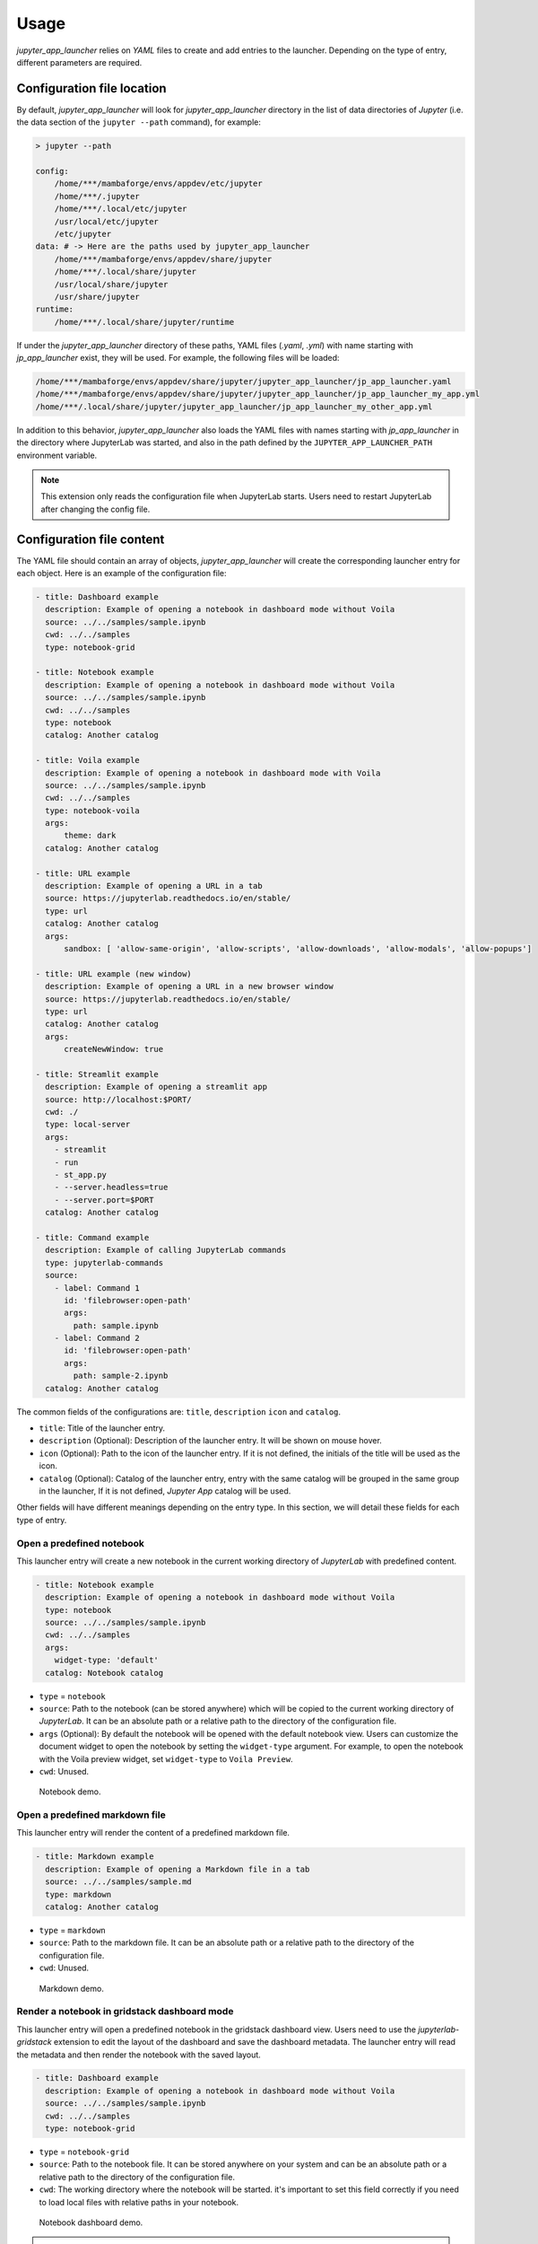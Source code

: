 =============
Usage
=============

*jupyter_app_launcher* relies on *YAML* files to create and add entries to the launcher. Depending on the type of entry, different parameters are required.

Configuration file location
==========================================

By default, *jupyter_app_launcher* will look for `jupyter_app_launcher` directory in the list of data directories of *Jupyter* (i.e. the data section of the ``jupyter --path`` command), for example:

.. code-block:: shell

  > jupyter --path

  config:
      /home/***/mambaforge/envs/appdev/etc/jupyter
      /home/***/.jupyter
      /home/***/.local/etc/jupyter
      /usr/local/etc/jupyter
      /etc/jupyter
  data: # -> Here are the paths used by jupyter_app_launcher
      /home/***/mambaforge/envs/appdev/share/jupyter
      /home/***/.local/share/jupyter
      /usr/local/share/jupyter
      /usr/share/jupyter
  runtime:
      /home/***/.local/share/jupyter/runtime

If under the `jupyter_app_launcher` directory of these paths, YAML files (`.yaml`, `.yml`) with name starting with `jp_app_launcher` exist, they will be used. For example, the following files will be loaded:

.. code-block:: shell

  /home/***/mambaforge/envs/appdev/share/jupyter/jupyter_app_launcher/jp_app_launcher.yaml
  /home/***/mambaforge/envs/appdev/share/jupyter/jupyter_app_launcher/jp_app_launcher_my_app.yml
  /home/***/.local/share/jupyter/jupyter_app_launcher/jp_app_launcher_my_other_app.yml

In addition to this behavior, `jupyter_app_launcher` also loads the YAML files with names starting with `jp_app_launcher` in the directory where JupyterLab was started, and also in the path defined by the ``JUPYTER_APP_LAUNCHER_PATH`` environment variable.

.. note::
  This extension only reads the configuration file when JupyterLab starts. Users need to restart JupyterLab after changing the config file.

Configuration file content
==========================================

The YAML file should contain an array of objects, *jupyter_app_launcher* will create the corresponding launcher entry for each object. Here is an example of the configuration file:

.. code-block:: yaml

    - title: Dashboard example
      description: Example of opening a notebook in dashboard mode without Voila
      source: ../../samples/sample.ipynb
      cwd: ../../samples
      type: notebook-grid

    - title: Notebook example
      description: Example of opening a notebook in dashboard mode without Voila
      source: ../../samples/sample.ipynb
      cwd: ../../samples
      type: notebook
      catalog: Another catalog

    - title: Voila example
      description: Example of opening a notebook in dashboard mode with Voila
      source: ../../samples/sample.ipynb
      cwd: ../../samples
      type: notebook-voila
      args:
          theme: dark
      catalog: Another catalog

    - title: URL example
      description: Example of opening a URL in a tab
      source: https://jupyterlab.readthedocs.io/en/stable/
      type: url
      catalog: Another catalog
      args:
          sandbox: [ 'allow-same-origin', 'allow-scripts', 'allow-downloads', 'allow-modals', 'allow-popups']

    - title: URL example (new window)
      description: Example of opening a URL in a new browser window
      source: https://jupyterlab.readthedocs.io/en/stable/
      type: url
      catalog: Another catalog
      args:
          createNewWindow: true

    - title: Streamlit example
      description: Example of opening a streamlit app
      source: http://localhost:$PORT/
      cwd: ./
      type: local-server
      args:
        - streamlit
        - run
        - st_app.py
        - --server.headless=true
        - --server.port=$PORT
      catalog: Another catalog

    - title: Command example
      description: Example of calling JupyterLab commands
      type: jupyterlab-commands
      source:
        - label: Command 1
          id: 'filebrowser:open-path'
          args:
            path: sample.ipynb
        - label: Command 2
          id: 'filebrowser:open-path'
          args:
            path: sample-2.ipynb
      catalog: Another catalog

The common fields of the configurations are: ``title``, ``description``  ``icon`` and ``catalog``.

- ``title``: Title of the launcher entry.
- ``description`` (Optional): Description of the launcher entry. It will be shown on mouse hover.
- ``icon`` (Optional): Path to the icon of the launcher entry. If it is not defined, the initials of the title will be used as the icon.
- ``catalog`` (Optional): Catalog of the launcher entry, entry with the same catalog will be grouped in the same group in the launcher, If it is not defined, `Jupyter App` catalog will be used.

Other fields will have different meanings depending on the entry type. In this section, we will detail these fields for each type of entry.

----------------------------------------------
Open a predefined notebook
----------------------------------------------
This launcher entry will create a new notebook in the current working directory of *JupyterLab* with predefined content.

.. code-block:: yaml

    - title: Notebook example
      description: Example of opening a notebook in dashboard mode without Voila
      type: notebook
      source: ../../samples/sample.ipynb
      cwd: ../../samples
      args:
        widget-type: 'default'
      catalog: Notebook catalog

- ``type`` = ``notebook``
- ``source``: Path to the notebook (can be stored anywhere) which will be copied to the current working directory of *JupyterLab*. It can be an absolute path or a relative path to the directory of the configuration file.
- ``args`` (Optional): By default the notebook will be opened with the default notebook view. Users can customize the document widget to open the notebook by setting the ``widget-type`` argument. For example, to open the notebook with the Voila preview widget, set ``widget-type`` to ``Voila Preview``.
- ``cwd``: Unused.

.. figure:: images/notebook.gif

   Notebook demo.

--------------------------------------
Open a predefined markdown file
--------------------------------------
This launcher entry will render the content of a predefined markdown file.

.. code-block:: yaml

    - title: Markdown example
      description: Example of opening a Markdown file in a tab
      source: ../../samples/sample.md
      type: markdown
      catalog: Another catalog

- ``type`` = ``markdown``
- ``source``: Path to the markdown file. It can be an absolute path or a relative path to the directory of the configuration file.
- ``cwd``: Unused.

.. figure:: images/markdown.gif

   Markdown demo.

----------------------------------------------
Render a notebook in gridstack dashboard mode
----------------------------------------------
This launcher entry will open a predefined notebook in the gridstack dashboard view. Users need to use the `jupyterlab-gridstack` extension to edit the layout of the dashboard and save the dashboard metadata. The launcher entry will read the metadata and then render the notebook with the saved layout.

.. code-block:: yaml

    - title: Dashboard example
      description: Example of opening a notebook in dashboard mode without Voila
      source: ../../samples/sample.ipynb
      cwd: ../../samples
      type: notebook-grid

- ``type`` = ``notebook-grid``
- ``source``: Path to the notebook file. It can be stored anywhere on your system and can be an absolute path or a relative path to the directory of the configuration file.
- ``cwd``: The working directory where the notebook will be started. it's important to set this field correctly if you need to load local files with relative paths in your notebook.

.. figure:: images/notebook-grid.gif

   Notebook dashboard demo.

.. note::
  - This dashboard mode does not depend on `Voila`. It's a frontend-only approach and is a lightweight solution for dashboarding notebooks.
  - Users can also open a notebook in this dashboard mode by right clicking on the notebook and select `Open With -> Notebook GridStack` in the context menu.


--------------------------------------
Open a notebook with Voila
--------------------------------------
This launcher entry also renders the predefined notebook in dashboard mode but unlike ``notebook-grid``, this mode uses `Voila` and users have access to all configurations of  `Voila`, for example, the template or themes.

.. code-block:: yaml

    - title: Voila example
      description: Example of opening a notebook in dashboard mode with Voila
      source: ../../samples/sample.ipynb
      cwd: ../../samples
      type: notebook-voila
      args:
          theme: dark
          template: gridstack

      catalog: Another catalog

- ``type`` = ``notebook-voila``
- ``source``: Path to the notebook file. It can be stored anywhere on your system and can be an absolute path or a relative path to the directory of the configuration file.
- ``cwd``: Unused, `Voila` will be started in the same directory of the source notebook.
- ``args``: The arguments list that will be passed to the `Voila` startup command. For example, in the code block above, ``--theme=dark`` and ``--template=gridstack`` will be passed to the `Voila` command.

.. figure:: images/voila.gif

   Voila demo.

---------------------------------------------------
Start a local process and open the predefined URL.
---------------------------------------------------
This launcher entry will start a process with predefined commands and open a local URL in a new panel of JupyterLab.

.. code-block:: yaml

  - title: Streamlit example
    description: Example of opening a streamlit app
    source: http://localhost:$PORT/
    cwd: ./
    type: local-server
    args:
      - streamlit
      - run
      - st_app.py
      - --server.headless=true
      - --server.port=$PORT
    catalog: Another catalog

- ``type`` = ``local-server``
- ``args``: The command which will be executed inside a sub-process, defined as a list of arguments. For the web server applications that need to define the listening port, users can use the `PORT` variable.
- ``source``: The URL which will be opened after executing the command. *jupyter_app_launcher* will poll for the availability of the URL for 120 seconds. Environment variables inside URL will be substituted with the value of the variable.
- ``cwd``: Current working directory of the subprocess.

.. figure:: images/local-url.gif

   Local server demo.

.. note::
 *jupyter_app_launcher* uses the *jupyter-server-proxy* extension to expose the local URL, so using this entry type behind a reserve proxy server is straightforward.

--------------------------------------
Open a remote URL.
--------------------------------------

This launcher entry will open the predefined URL in a new panel of JupyterLab by using an IFrame element.

.. code-block:: yaml

    - title: URL example
      description: Example of opening a URL in a tab
      source: https://jupyterlab.readthedocs.io/en/stable/
      type: url
      catalog: Another catalog
      args:
          sandbox: [ 'allow-same-origin', 'allow-scripts', 'allow-downloads', 'allow-modals', 'allow-popups']
          referrerPolicy: ['no-referrer']
          createNewWindow: false

- ``type`` = ``url``
- ``source``: The URL which will be opened by this entry.
- ``args`` (Optional): The sandbox and referrer policy setting of the IFrame. Alternatively, set ``createNewWindow`` to ``true`` to open the URL in a new browser window.
- ``cwd``: Unused.

.. figure:: images/url.gif

   URL demo.

--------------------------------------
Run JupyterLab commands.
--------------------------------------

This launcher entry will run predefined JupyterLab commands.

.. code-block:: yaml

    - title: Command example 2
      description: Example of calling JupyterLab commands
      type: jupyterlab-commands
      source:
        - label: Command 1
          id: 'filebrowser:open-path'
          args:
            path: sample.ipynb
        - label: Command 2
          id: 'another-jupyterlab-command-id'
          args: my-args
      catalog: Config 2

- ``type`` = ``jupyterlab-commands``
- ``source``: The list of JupyterLab commands to be called. Each command is defined by 3 property:

  - ``label``: The user-defined label of the command.
  - ``id``: The id of the JupyterLab command.
  - ``args``: The arguments to be passed "as-is" to the command.

- ``args``: Unused.
- ``cwd``: Unused.

The execution of commands will be stopped if a command fails, and the error message will be shown in a dialog.


--------------------------------------
Open JupyterLab terminal.
--------------------------------------

This launcher entry will open JupyterLab terminal and execute the defined command.

.. code-block:: yaml

    - title: Terminal example
      description: Example of opening JupyterLab terminal
      type: terminal
      source: 'ls -l'
      cwd: '../'
      args:
        reuse: true
      catalog: Config 2

- ``type`` = ``terminal``
- ``source``: the command to be executed at startup
- ``cwd``: The CWD of the terminal. It can be an absolute path or a relative path to the CWD of JupyterLab.
- ``args`` (Optional): By default the terminal session will be created independently, set ``reuse`` to ``true`` to use the same terminal session.


Running subprocesses manager
======================================================

In the case of ``notebook-voila`` or ``local-server`` launcher entry, *jupyter_app_launcher* will start the corresponding process in a subprocess. Users can keep track and shut down running subprocesses by using the **Launcher Application** section in the running panel of *JupyterLab*

.. figure:: images/running.png

   Running subprocess


Using *jupyter_app_launcher* with *JupyterLite*
======================================================

*jupyter_app_launcher* is compatible with *JupyterLite*, but due to the limit of the lite kernel, the entry types using `subprocess` do not work in *JupyterLite*.
The available entry types in *JupyterLite* are: ``notebook``, ``notebook-grid``, ``markdown``, and ``url``. To use *jupyter_app_launcher*, users need to add the extension and the configuration file to the deployment.

- To add *jupyter_app_launcher* extension to a *JupyterLite* website, users can refer to the official documentation here_.

- To add the configuration to *JupyterLite*, *jupyter_app_launcher* provides the command `app_launcher` to do the process:

    jupyter app_launcher build <path-containing-the-YAML-file> <path-to-the -JupyterLite-directory>

The above command will read the ``config.yaml`` file in the first path argument and put it in the `overrides.json` file (the command will create it if needed) of the *JupyterLite* deployment in the second path argument. Users need to rebuild the deployment to take the changes.

Using *jupyter_app_launcher* on *myBinder*
==========================================

Users can refer to the example on `project repository <https://github.com/trungleduc/jupyter_app_launcher/tree/main/binder>`_ for deploying *jupyter_app_launcher* on *myBinder*.

.. links


.. _`ipywidgets`: https://github.com/jupyter-widgets/ipywidgets/

.. _here: https://jupyterlite.readthedocs.io/en/latest/howto/configure/simple_extensions.html#add-additional-extensions-to-a-jupyterlite-website
